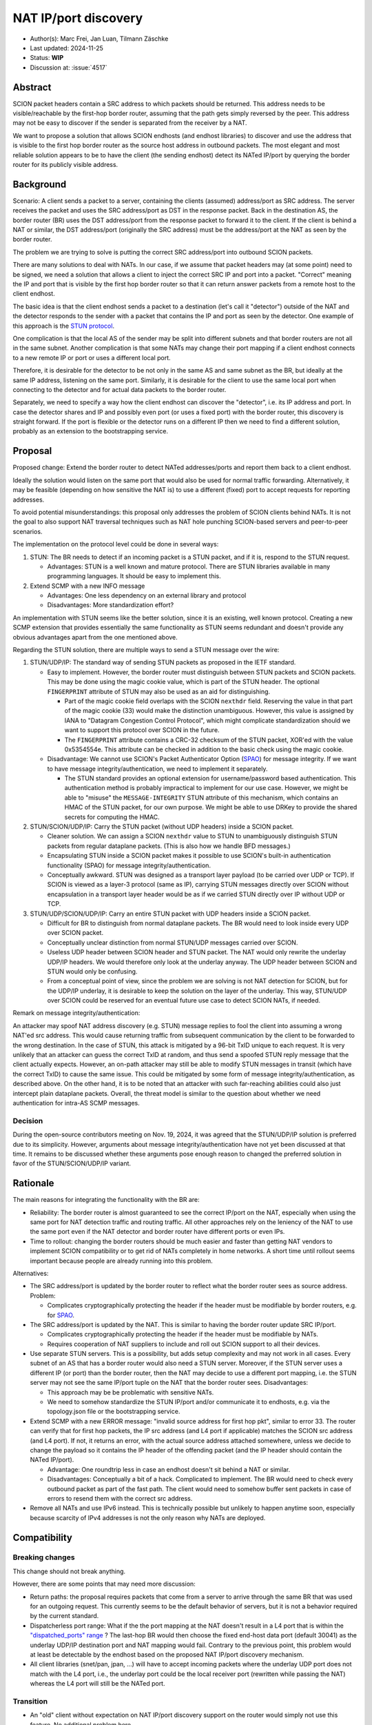 *********************
NAT IP/port discovery
*********************

- Author(s): Marc Frei, Jan Luan, Tilmann Zäschke
- Last updated: 2024-11-25
- Status: **WIP**
- Discussion at: :issue:`4517`

Abstract
========
SCION packet headers contain a SRC address to which packets should be returned. This address needs to be
visible/reachable by the first-hop border router, assuming that the path gets simply reversed by the peer.
This address may not be easy to discover if the sender is separated from the receiver by a NAT.

We want to propose a solution that allows SCION endhosts (and endhost libraries) to discover and use
the address that is visible to the first hop border router as the source host address in outbound packets.
The most elegant and most reliable solution appears to be to have the client (the sending endhost)
detect its NATed IP/port by querying the border router for its publicly visible address.

Background
==========
Scenario: A client sends a packet to a server, containing the clients (assumed) address/port as SRC address. The server
receives the packet and uses the SRC address/port as DST in the response packet. Back in the destination AS, the border
router (BR) uses the DST address/port from the response packet to forward it to the client.
If the client is behind a NAT or similar, the DST address/port (originally the SRC address) must be the address/port at
the NAT as seen by the border router.

The problem we are trying to solve is putting the correct SRC address/port into outbound SCION packets.

There are many solutions to deal with NATs. In our case, if we assume that packet headers may (at some point) need
to be signed, we need a solution that allows a client to inject the correct SRC IP and port into a packet.
"Correct" meaning the IP and port that is visible by the first hop border router so that it can return answer packets
from a remote host to the client endhost.

The basic idea is that the client endhost sends a packet to a destination (let's call it "detector") outside of the
NAT and the detector responds to the sender with a packet that contains the IP and port as seen by the detector.
One example of this approach is the `STUN protocol <https://en.wikipedia.org/wiki/STUN>`_.

One complication is that the local AS of the sender may be split into different subnets and that border routers
are not all in the same subnet.
Another complication is that some NATs may change their port mapping if a client endhost connects to a new
remote IP or port or uses a different local port.

Therefore, it is desirable for the detector to be not only in the same AS and same subnet as the BR, but ideally at the
same IP address, listening on the same port.
Similarly, it is desirable for the client to use the same local port when connecting to the detector and for actual data
packets to the border router.

Separately, we need to specify a way how the client endhost can discover the "detector", i.e. its IP address and port.
In case the detector shares and IP and possibly even port (or uses a fixed port) with the border router, this
discovery is straight forward.
If the port is flexible or the detector runs on a different IP then we need to find a different solution, probably
as an extension to the bootstrapping service.

Proposal
========
Proposed change: Extend the border router to detect NATed addresses/ports and report them back to a client endhost.

Ideally the solution would listen on the same port that would also be used for normal traffic forwarding.
Alternatively, it may be feasible (depending on how sensitive the NAT is) to use a different (fixed) port to
accept requests for reporting addresses.

To avoid potential misunderstandings: this proposal only addresses the problem of SCION clients behind NATs. It is not
the goal to also support NAT traversal techniques such as NAT hole punching SCION-based servers and peer-to-peer
scenarios.

The implementation on the protocol level could be done in several ways:

1.  STUN: The BR needs to detect if an incoming packet is a STUN packet, and if it is, respond to the STUN request.

    -  Advantages: STUN is a well known and mature protocol. There are STUN libraries available in many programming languages.
       It should be easy to implement this.

2.  Extend SCMP with a new INFO message

    -  Advantages: One less dependency on an external library and protocol
    -  Disadvantages: More standardization effort?

An implementation with STUN seems like the better solution, since it is an existing, well known protocol.
Creating a new SCMP extension that provides essentially the same functionality as STUN seems redundant
and doesn't provide any obvious advantages apart from the one mentioned above.

Regarding the STUN solution, there are multiple ways to send a STUN message over the wire:

1. STUN/UDP/IP: The standard way of sending STUN packets as proposed in the IETF standard.

   -  Easy to implement. However, the border router must distinguish between STUN packets and SCION packets.
      This may be done using the magic cookie value, which is part of the STUN header.
      The optional ``FINGERPRINT`` attribute of STUN may also be used as an aid for distinguishing.

      -  Part of the magic cookie field overlaps with the SCION ``nexthdr`` field.
         Reserving the value in that part of the magic cookie (33) would make the distinction unambiguous.
         However, this value is assigned by IANA to "Datagram Congestion Control Protocol",
         which might complicate standardization should we want to support this protocol over SCION in the future.
      -  The ``FINGERPRINT`` attribute contains a CRC-32 checksum of the STUN packet, XOR'ed with the value 0x5354554e.
         This attribute can be checked in addition to the basic check using the magic cookie.
   -  Disadvantage: We cannot use SCION's Packet Authenticator Option
      (`SPAO <https://docs.scion.org/en/latest/protocols/authenticator-option.html>`_) for message integrity.
      If we want to have message integrity/authentication, we need to implement it separately.

      -  The STUN standard provides an optional extension for username/password based authentication.
         This authentication method is probably impractical to implement for our use case.
         However, we might be able to "misuse" the ``MESSAGE-INTEGRITY`` STUN attribute of this mechanism,
         which contains an HMAC of the STUN packet, for our own purpose.
         We might be able to use DRKey to provide the shared secrets for computing the HMAC.

2. STUN/SCION/UDP/IP: Carry the STUN packet (without UDP headers) inside a SCION packet.

   -  Cleaner solution. We can assign a SCION ``nexthdr`` value to STUN to unambiguously distinguish STUN packets from
      regular dataplane packets. (This is also how we handle BFD messages.)
   -  Encapsulating STUN inside a SCION packet makes it possible to use SCION's built-in authentication functionality
      (SPAO) for message integrity/authentication.
   -  Conceptually awkward. STUN was designed as a transport layer payload (to be carried over UDP or TCP).
      If SCION is viewed as a layer-3 protocol (same as IP), carrying STUN messages directly over SCION without
      encapsulation in a transport layer header would be as if we carried STUN directly over IP without UDP or TCP.

3. STUN/UDP/SCION/UDP/IP: Carry an entire STUN packet with UDP headers inside a SCION packet.

   -  Difficult for BR to distinguish from normal dataplane packets.
      The BR would need to look inside every UDP over SCION packet.
   -  Conceptually unclear distinction from normal STUN/UDP messages carried over SCION.
   -  Useless UDP header between SCION header and STUN packet.
      The NAT would only rewrite the underlay UDP/IP headers. We would therefore only look at the underlay anyway.
      The UDP header between SCION and STUN would only be confusing.
   -  From a conceptual point of view, since the problem we are solving is not NAT detection for SCION,
      but for the UDP/IP underlay, it is desirable to keep the solution on the layer of the underlay.
      This way, STUN/UDP over SCION could be reserved for an eventual future use case to detect SCION NATs, if needed.

Remark on message integrity/authentication:

An attacker may spoof NAT address discovery (e.g. STUN) message replies to fool the client into assuming a wrong NAT'ed src address.
This would cause returning traffic from subsequent communication by the client to be forwarded to the wrong destination.
In the case of STUN, this attack is mitigated by a 96-bit TxID unique to each request.
It is very unlikely that an attacker can guess the correct TxID at random,
and thus send a spoofed STUN reply message that the client actually expects.
However, an on-path attacker may still be able to modify STUN messages in transit (which have the correct TxID) to cause the same issue.
This could be mitigated by some form of message integrity/authentication, as described above.
On the other hand, it is to be noted that an attacker with such far-reaching abilities could also just intercept plain dataplane packets.
Overall, the threat model is similar to the question about whether we need authentication for intra-AS SCMP messages.

Decision
--------
During the open-source contributors meeting on Nov. 19, 2024, it was agreed that the STUN/UDP/IP solution is preferred
due to its simplicity. However, arguments about message integrity/authentication have not yet been discussed at that time.
It remains to be discussed whether these arguments pose enough reason to changed the preferred solution in favor of the
STUN/SCION/UDP/IP variant.

Rationale
=========
The main reasons for integrating the functionality with the BR are:

-  Reliability: The border router is almost guaranteed to see the correct IP/port on the NAT, especially when using the
   same port for NAT detection traffic and routing traffic. All other approaches rely on the leniency of the NAT to use
   the same port even if the NAT detector and border router have different ports or even IPs.
-  Time to rollout: changing the border routers should be much easier and faster than getting NAT vendors to implement
   SCION compatibility or to get rid of NATs completely in home networks.
   A short time until rollout seems important because people are already running into this problem.

Alternatives:

-  The SRC address/port is updated by the border router to reflect what the border router sees as source address.
   Problem:

   -  Complicates cryptographically protecting the header if the header must be modifiable by border routers,
      e.g. for `SPAO <https://docs.scion.org/en/latest/protocols/authenticator-option.html>`_.

-  The SRC address/port is updated by the NAT. This is similar to having the border router update SRC IP/port.

   - Complicates cryptographically protecting the header if the header must be modifiable by NATs.
   - Requires cooperation of NAT suppliers to include and roll out SCION support to all their devices.

-  Use separate STUN servers. This is a possibility, but adds setup complexity and may not work in all cases. Every
   subnet of an AS that has a border router would also need a STUN server. Moreover, if the STUN server uses a different
   IP (or port) than the border router, then the NAT may decide to use a different port mapping,
   i.e. the STUN server may not see the same IP/port tuple on the NAT that the border router sees. Disadvantages:

   -  This approach may be be problematic with sensitive NATs.
   -  We need to somehow standardize the STUN IP/port and/or communicate it to endhosts, e.g. via the topology.json file
      or the bootstrapping service.

-  Extend SCMP with a new ERROR message: "invalid source address for first hop pkt", similar to error 33.
   The router can verify that for first hop packets, the IP src address (and L4 port if applicable) matches the SCION
   src address (and L4 port).
   If not, it returns an error, with the actual source address attached somewhere, unless we decide
   to change the payload so it contains the IP header of the offending packet (and the IP header should contain the
   NATed IP/port).

   -  Advantage: One roundtrip less in case an endhost doesn't sit behind a NAT or similar.
   -  Disadvantages: Conceptually a bit of a hack. Complicated to implement.
      The BR would need to check every outbound packet as part of the fast path.
      The client would need to somehow buffer sent packets in case of errors to resend them with the correct src address.

-  Remove all NATs and use IPv6 instead. This is technically possible but unlikely to happen anytime soon, especially
   because scarcity of IPv4 addresses is not the only reason why NATs are deployed.

Compatibility
=============

Breaking changes
----------------

This change should not break anything.

However, there are some points that may need more discussion:

- Return paths: the proposal requires packets that come from a server to arrive through the same BR that was used for an
  outgoing request. This currently seems to be the default behavior of servers, but it is not a behavior required
  by the current standard.

- Dispatcherless port range: What if the the port mapping at the NAT doesn't result in a L4 port that is within the
  `"dispatched_ports" range <https://docs.scion.org/en/latest/dev/design/router-port-dispatch.html>`_ ?
  The last-hop BR would then choose the fixed end-host data port (default 30041) as the underlay UDP/IP destination port
  and NAT mapping would fail. Contrary to the previous point, this problem would at least be detectable by the endhost
  based on the proposed NAT IP/port discovery mechanism.

- All client libraries (snet/pan, jpan, ...) will have to accept incoming packets where the underlay UDP port does not
  match with the L4 port, i.e., the underlay port could be the local receiver port (rewritten while passing the NAT)
  whereas the L4 port will still be the NATed port.

Transition
----------

- An "old" client without expectation on NAT IP/port discovery support on the router would simply not use this feature.
  No additional problem here.
- A "new" client sending a NAT IP/port discovery request to an "old" border router should simply fail because the router
  should simply drop a packet that it cannot process.
  The client should then time out and report that the external NAT address could not be established. Instead of timing
  out it could also optimistically assume that no NAT is involved. -> TBD

Implementation
==============
Necessary border router and snet library modifications have been coded for three approaches proposed in the *Proposal* section:
STUN/UDP/IP, STUN/SCION/UDP/IP, and SCMP message extension.
It was agreed that a PR would be created for the STUN/UDP/IP variant.
Support in client libraries (PAN, JPAN) will be added subsequently.
